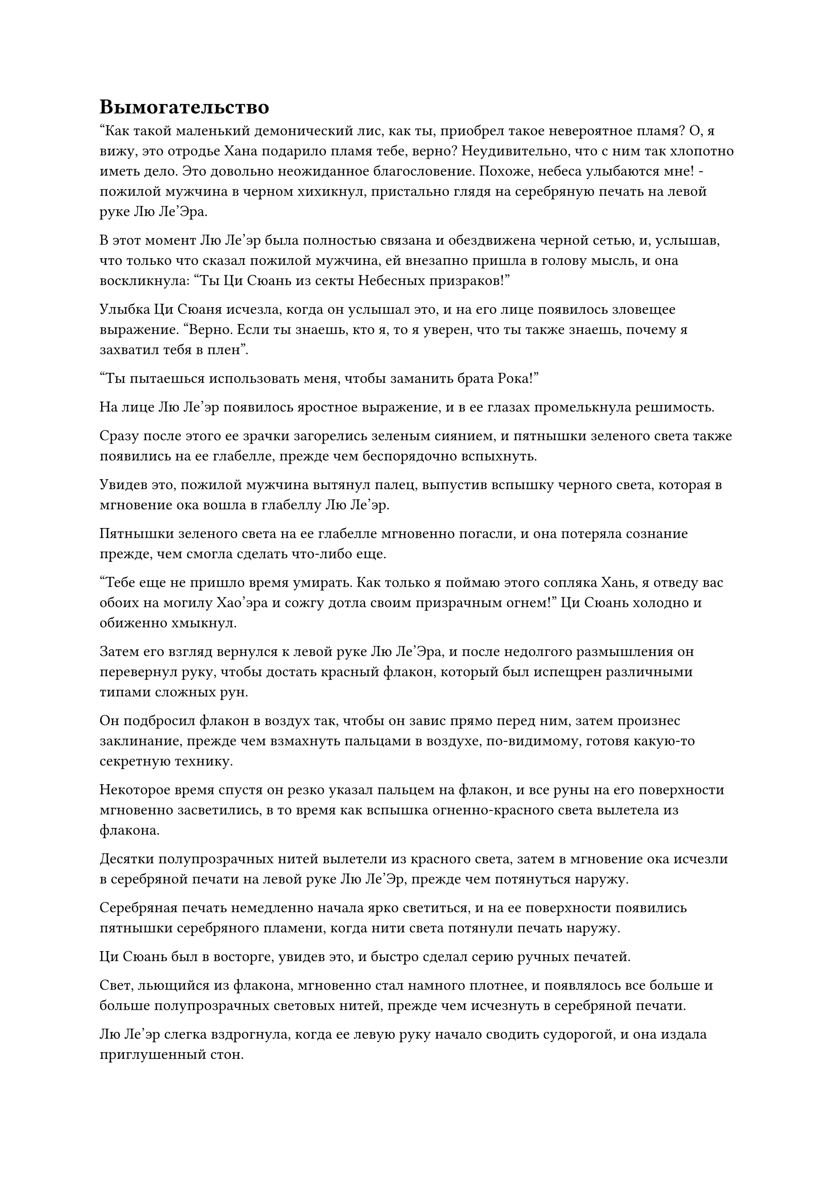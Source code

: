 = Вымогательство

"Как такой маленький демонический лис, как ты, приобрел такое невероятное пламя? О, я вижу, это отродье Хана подарило пламя тебе, верно? Неудивительно, что с ним так хлопотно иметь дело. Это довольно неожиданное благословение. Похоже, небеса улыбаются мне! - пожилой мужчина в черном хихикнул, пристально глядя на серебряную печать на левой руке Лю Ле'Эра.

В этот момент Лю Ле'эр была полностью связана и обездвижена черной сетью, и, услышав, что только что сказал пожилой мужчина, ей внезапно пришла в голову мысль, и она воскликнула: "Ты Ци Сюань из секты Небесных призраков!"

Улыбка Ци Сюаня исчезла, когда он услышал это, и на его лице появилось зловещее выражение. "Верно. Если ты знаешь, кто я, то я уверен, что ты также знаешь, почему я захватил тебя в плен".

"Ты пытаешься использовать меня, чтобы заманить брата Рока!"

На лице Лю Ле'эр появилось яростное выражение, и в ее глазах промелькнула решимость.

Сразу после этого ее зрачки загорелись зеленым сиянием, и пятнышки зеленого света также появились на ее глабелле, прежде чем беспорядочно вспыхнуть.

Увидев это, пожилой мужчина вытянул палец, выпустив вспышку черного света, которая в мгновение ока вошла в глабеллу Лю Ле'эр.

Пятнышки зеленого света на ее глабелле мгновенно погасли, и она потеряла сознание прежде, чем смогла сделать что-либо еще.

"Тебе еще не пришло время умирать. Как только я поймаю этого сопляка Хань, я отведу вас обоих на могилу Хао'эра и сожгу дотла своим призрачным огнем!" Ци Сюань холодно и обиженно хмыкнул.

Затем его взгляд вернулся к левой руке Лю Ле'Эра, и после недолгого размышления он перевернул руку, чтобы достать красный флакон, который был испещрен различными типами сложных рун.

Он подбросил флакон в воздух так, чтобы он завис прямо перед ним, затем произнес заклинание, прежде чем взмахнуть пальцами в воздухе, по-видимому, готовя какую-то секретную технику.

Некоторое время спустя он резко указал пальцем на флакон, и все руны на его поверхности мгновенно засветились, в то время как вспышка огненно-красного света вылетела из флакона.

Десятки полупрозрачных нитей вылетели из красного света, затем в мгновение ока исчезли в серебряной печати на левой руке Лю Ле'Эр, прежде чем потянуться наружу.

Серебряная печать немедленно начала ярко светиться, и на ее поверхности появились пятнышки серебряного пламени, когда нити света потянули печать наружу.

Ци Сюань был в восторге, увидев это, и быстро сделал серию ручных печатей.

Свет, льющийся из флакона, мгновенно стал намного плотнее, и появлялось все больше и больше полупрозрачных световых нитей, прежде чем исчезнуть в серебряной печати.

Лю Ле'эр слегка вздрогнула, когда ее левую руку начало сводить судорогой, и она издала приглушенный стон.

Все больше и больше серебряного пламени вырывалось из печати, образуя серебряного огненного ворона, но его аура была чрезвычайно слабой, и он, казалось, был на грани засыпания.

Прямо в этот момент вспышка лазурного света вспыхнула из глубины печати, и она пыталась затащить огненного ворона обратно в печать.

При виде этого на лице Ци Сюаня появилась насмешливая ухмылка, и он открыл рот, чтобы выпустить шарик эссенции крови, который слился с красным флаконом.

Флакон мгновенно начал светиться ослепительным красным светом, и все полупрозрачные нити красного света переплелись, образовав пару полупрозрачных цепочек, которые сомкнулись вокруг шеи серебряного огненного ворона.

Серебряный свет вспыхнул от огненного ворона, и он внезапно резко проснулся.

Казалось, цепи на его шее привели его в ярость, и он издал яростный крик, расправив крылья и выпустив из клюва столб серебристого пламени.

Полупрозрачные цепи мгновенно испарились при соприкосновении с серебряным пламенем, и огненный столб пронзил красный флакон насквозь, прежде чем устремиться прямо к Ци Сюаню.

Огненный столб двигался с невероятной скоростью, достигнув Ци Сюаня в мгновение ока.

Ци Сюань был сильно встревожен таким поворотом событий, и он поспешно вызвал маленький зеленый щит, бросаясь назад в отступление, оставляя за собой шлейф остаточных изображений. В мгновение ока он был уже в нескольких сотнях футов от них, но его левая рука превратилась в пепел, когда соприкоснулась со следами серебряного пламени.

Если бы пятнышко серебряного огня, соприкоснувшееся с его телом, было хотя бы немного больше, он был бы, по крайней мере, серьезно ранен, если не убит.

Он глубоко вздохнул, затем перевернул руку, чтобы достать малиновую таблетку, которую тут же проглотил. Мышцы на плече его отсутствующей руки начали яростно сокращаться, и новая плоть начала расти со скоростью, заметной даже невооруженным глазом.

Всего через несколько секунд его левая рука отросла заново.

Только тогда Ци Сюань бросил взгляд на Лю Ле'эра с намеком на затяжной страх в глазах.

К этому моменту красный флакон и зеленый щит уже были полностью поглощены серебряным пламенем, в то время как серебряный огненный ворон исчез обратно в печати на руке Лю Ле'эр во вспышке лазурного света.

Несмотря на то, что он только что был на волосок от гибели, невероятная демонстрация силы серебряного огненного ворона только укрепила его в решимости приручить его для себя.

……

В пышном, низменном горном массиве ряд замысловато построенных павильонов и дворцов был разбросан по ландшафту среди облаков тумана, которые были наполнены духовной ци.

Высоко в небе над некой долиной семь или восемь фигур летели по воздуху, прежде чем приземлиться у входа в долину.

Группу возглавлял молодой человек в белом, которому на вид было от 16 до 17 лет, и на его красивом лице было выражение высокомерной уверенности.

Как только он приземлился на землю, он сразу же повернулся к остальной группе. "Мы сразу же входим в долину, и на этот раз мы не можем позволить ему сбежать, несмотря ни на что".

"Да!" - ответили все в унисон, прежде чем немедленно броситься в долину.

Однако в группе была пожилая женщина в сером, которая не бросилась в бой, как все остальные. Вместо этого она направилась в сторону молодого человека, опираясь на странного вида серебряную трость.

"Вам тоже следует пойти, бабушка Солнце. Этот Соболь Пурпурного Облака чрезвычайно хитер. Я сомневаюсь, что они смогут поймать его без вашей помощи", - сказал молодой человек, поворачиваясь к пожилой женщине.

"Боюсь, я не могу этого сделать, молодой господин. Мастер храма проинструктировал меня постоянно защищать вас, и я не могу покидать свой пост", - ответила пожилая женщина, покачав головой.

"Вы отправитесь в долину впереди меня только для того, чтобы поймать Соболя Пурпурного Облака. Как это отклоняется от вашего поста?" - возразил молодой человек, слегка нахмурив брови.

"Мастер Храма велел мне всегда оставаться рядом с тобой. Если с тобой что-нибудь случится, я могу умереть 1000 раз, даже не приблизившись к искуплению своего преступления". Пожилая женщина все еще не желала подчиняться.

На лице молодого человека появилось недовольное выражение. "Эта Тыквенная долина подпадает под юрисдикцию нашего Храма Изначального царства, и она также находится практически рядом с нашим храмом! Кто посмел бы поднять здесь шум? У них есть желание умереть?"

- Может, это и правда, но...

Прежде чем пожилая женщина успела договорить, молодой человек раздраженно оборвал ее. "Прекратите болтовню! Если Соболь Пурпурного Облака сбежит из-за этой задержки, я пожалуюсь на вас мастеру храма!"

Услышав это, на лице пожилой женщины появилось нерешительное выражение, но она все еще стояла на своем.

"Поторопитесь!"

Молодой человек немедленно пришел в ярость, увидев это.

Пожилой женщине оставалось только стиснуть зубы и подчиниться, влетев в долину в виде полосы света.

Молодой человек смотрел вслед удаляющейся фигуре пожилой женщины и все еще был довольно зол из-за того, что его авторитету бросили вызов. 

Он начал пробираться в долину, но, сделав всего два шага, почувствовал что-то позади себя и рефлекторно обернулся.

В результате он был встречен зрелищем двух завораживающих пятнышек синего света, и его сознание немедленно начало меркнуть.

Хань Ли медленно возник из ниоткуда позади него с фиолетовым талисманом в руке, и в его зрачках вспыхнул синий свет.

Он спокойно убрал талисман невидимости Высокого Зенита, и слабая улыбка появилась на его лице, когда он подошел к молодому человеку.

Молодой человек совершенно неподвижно стоял на месте с ошеломленным выражением лица и пустыми глазами.

"Где находится платформа сбора звезд в Храме Изначального царства?" Спросил Хань Ли.

"На вершине Пика Девяти дворцов", - механическим голосом ответил молодой человек.

"ой? Почему его нет на главной вершине, вершине поклонения небесам?" - Спросил Хань Ли с озадаченным выражением лица.

"Пик Девяти дворцов - самый высокий пик, и поле зрения на его вершине шире, чем на всех других вершинах. Это делает его наиболее эффективным местом для использования силы звездного света, и именно поэтому основатель нашего храма установил там массив", - без колебаний ответил молодой человек.

"Каковы основы совершенствования людей, размещенных на платформе Сбора звезд?" Спросил Хань Ли.

Молодой человек продолжал бесстрастно отвечать на вопросы Хань Ли, раскрывая все подробности о платформе сбора звезд на вершине Девяти дворцов.

Вершина Девяти дворцов уступала по статусу только Вершине поклонения Небесам в Храме Изначального царства, и на горе всегда было много храмовых старейшин и учеников, занимающихся самосовершенствованием.

Однако вершина горы, где располагалась Платформа для сбора звезд, была закрытой территорией храма, и доступ туда был предоставлен только некоторым старейшинам внутреннего двора и очень избранной группе учеников.

По словам молодого человека, платформа Сбора звезд была окружена мощными ограничениями, и там находилось неопределенное количество старейшин, но одно можно было сказать наверняка: там был по крайней мере один старейшина стадии интеграции тела.

Хань Ли потребовалось мгновение, чтобы переварить эту информацию, затем осторожно постучал пальцем по глабелле молодого человека, прежде чем исчезнуть на месте, подобно призраку.

Только тогда в глаза молодого человека вернулся проблеск жизни, и он все еще помнил, что почувствовал что-то позади себя. Он поспешно обернулся, чтобы посмотреть, только чтобы обнаружить, что там ничего не было.

Он покачал головой со смущенным выражением лица, затем повернулся и продолжил путь в долину.

Тем временем Хань Ли вышел из-за древнего дерева и уже собирался уходить, когда на его поясе появилась вспышка света, после чего желтый талисман вылетел сам по себе, без вызова.

Брови Хань Ли слегка нахмурились, когда он увидел этот талисман.

Внезапно талисман загорелся сам по себе, и в огне появилось размытое изображение, которое постепенно становилось более четким.

На изображении была изображена молодая женщина, склонившаяся над каменным столом. Ее лицо было совершенно бесцветным, а глаза были плотно закрыты в бессознательном состоянии.

Ее тонкое запястье в данный момент сжимала тонкая и сморщенная рука.

Владельцем руки был худой пожилой мужчина в черном, который смотрел прямо на Хань Ли с мрачным выражением лица.

Хань Ли бросил взгляд на пожилого мужчину, затем на халат, который был на нем надет, и его глаза слегка сузились, когда он заключил: "Вы, должно быть, Ци Сюань".

"Верно! Два года назад ты убил моего внучатого племянника Хао'эра, затем убил моего близкого друга Лу Я. После этого ты все это время прятался в секте Холодного пламени, как трусливая черепаха! Должен сказать, было немало хлопот выследить тебя. Теперь, когда эта маленькая демоническая лисичка попала в мои руки, ты собираешься спасти ее или нет?" пожилой мужчина хихикнул со зловещим выражением лица.

Выражение лица Хань Ли не изменилось, когда он спросил: "Чего ты хочешь?"

"Приходи на Пик Призраков в долине некрополя Инь нашей секты Небесных Призраков через месяц. Ты должен прийти сам, и если я не увижу тебя там к истечению месяца, не вини меня за то, что я положил конец ее жизни", - холодным голосом сказала Ци Сюань.

Говоря это, он крепче сжал запястье Лю Ле'эр, и даже в бессознательном состоянии она не могла не нахмурить брови от боли, а ее лицо стало еще бледнее.

При виде этого на лице Хань Ли появилось мрачное выражение.

С последним взрывом зловещего кудахтанья пламя перед Хань Ли исчезло, оставив после себя только комок пепла, который быстро унес ветер.

#pagebreak()